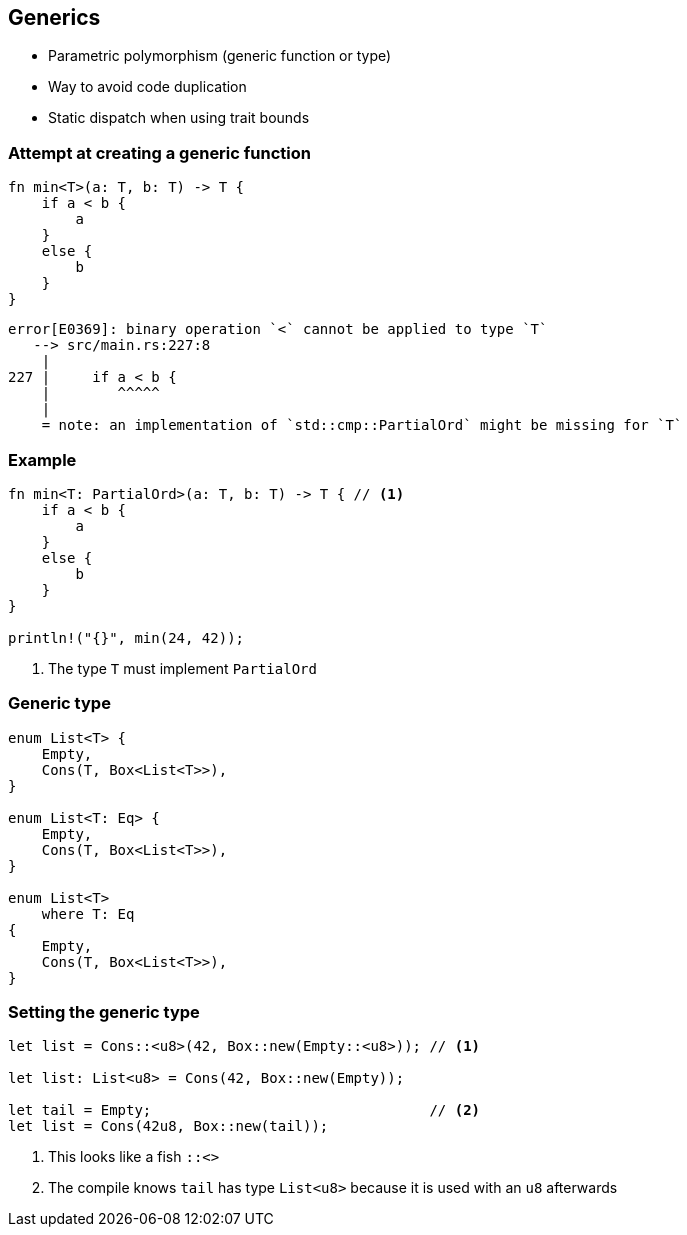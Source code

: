 == Generics

 * Parametric polymorphism (generic function or type)
 * Way to avoid code duplication
 * Static dispatch when using trait bounds

=== Attempt at creating a generic function

[source,rust]
----
fn min<T>(a: T, b: T) -> T {
    if a < b {
        a
    }
    else {
        b
    }
}
----

----
error[E0369]: binary operation `<` cannot be applied to type `T`
   --> src/main.rs:227:8
    |
227 |     if a < b {
    |        ^^^^^
    |
    = note: an implementation of `std::cmp::PartialOrd` might be missing for `T`
----

=== Example

[source,rust]
----
fn min<T: PartialOrd>(a: T, b: T) -> T { // <1>
    if a < b {
        a
    }
    else {
        b
    }
}

println!("{}", min(24, 42));
----
<1> The type `T` must implement `PartialOrd`

=== Generic type

[source,rust]
----
enum List<T> {
    Empty,
    Cons(T, Box<List<T>>),
}

enum List<T: Eq> {
    Empty,
    Cons(T, Box<List<T>>),
}

enum List<T>
    where T: Eq
{
    Empty,
    Cons(T, Box<List<T>>),
}
----

=== Setting the generic type

[source,rust]
----
let list = Cons::<u8>(42, Box::new(Empty::<u8>)); // <1>

let list: List<u8> = Cons(42, Box::new(Empty));

let tail = Empty;                                 // <2>
let list = Cons(42u8, Box::new(tail));
----
<1> This looks like a fish `::<>`
<2> The compile knows `tail` has type `List<u8>` because it is used with an `u8` afterwards
